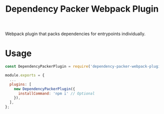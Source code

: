 #+TITLE: Dependency Packer Webpack Plugin

Webpack plugin that packs dependencies for entrypoints individually.


* Usage

#+BEGIN_SRC javascript
  const DependencyPackerPlugin = require('dependency-packer-webpack-plugin').DependencyPackerPlugin;

  module.exports = {
    ...
    plugins: [
      new DependencyPackerPlugin({
        installCommand: 'npm i' // Optional
      }),
    ],
  };
#+END_SRC
